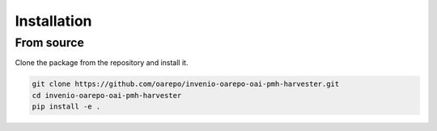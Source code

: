 =============
Installation
=============

From source
============

Clone the package from the repository and install it.

.. code-block::

    git clone https://github.com/oarepo/invenio-oarepo-oai-pmh-harvester.git
    cd invenio-oarepo-oai-pmh-harvester
    pip install -e .
